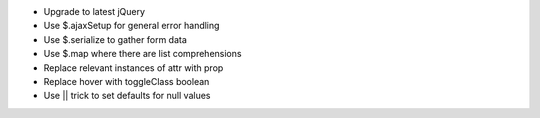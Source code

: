 - Upgrade to latest jQuery
- Use $.ajaxSetup for general error handling
- Use $.serialize to gather form data
- Use $.map where there are list comprehensions
- Replace relevant instances of attr with prop
- Replace hover with toggleClass boolean
- Use || trick to set defaults for null values
